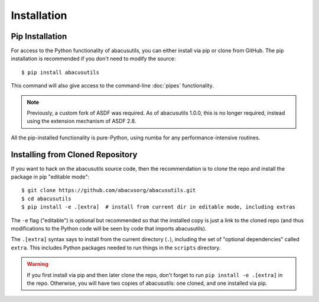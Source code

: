 Installation
============

.. highlight:: console

Pip Installation
----------------
For access to the Python functionality of abacusutils, you can either install via pip
or clone from GitHub.  The pip installation is recommended if you don't need to modify
the source:
::
    
    $ pip install abacusutils

This command will also give access to the command-line :doc:`pipes` functionality.

.. note::
    Previously, a custom fork of ASDF was required.  As of abacusutils 1.0.0,
    this is no longer required, instead using the extension mechanism of ASDF 2.8.

All the pip-installed functionality is pure-Python, using numba for any performance-intensive
routines.

Installing from Cloned Repository
---------------------------------
If you want to hack on the abacusutils source code, then the recommendation is to clone
the repo and install the package in pip "editable mode":

::
    
    $ git clone https://github.com/abacusorg/abacusutils.git
    $ cd abacusutils
    $ pip install -e .[extra]  # install from current dir in editable mode, including extras
    
The ``-e`` flag ("editable") is optional but recommended so that the installed copy is just a
link to the cloned repo (and thus modifications to the Python code will be seen by code that
imports abacusutils).

The ``.[extra]`` syntax says to install from the current directory (``.``), including the
set of "optional dependencies" called ``extra``.  This includes Python packages needed
to run things in the ``scripts`` directory.
    
.. warning::
    If you first install via pip and then later clone the repo, don't forget to
    run ``pip install -e .[extra]`` in the repo.  Otherwise, you will have two
    copies of abacusutils: one cloned, and one installed via pip.
